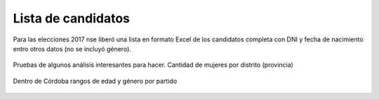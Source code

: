 Lista de candidatos
===================

Para las elecciones 2017 nse liberó una lista en formato Excel de los candidatos completa con DNI y fecha de nacimiento entro otros datos (no se incluyó género). 

.. figure:: /img/publicacion-lista-de-candidatos.png
   :target: https://twitter.com/CamaraElectoral/status/908397946403803136

Pruebas de algunos análisis interesantes para hacer.
Cantidad de mujeres por distrito (provincia)

.. figure:: /img/candidatos-hombres-y-mujeres-por-distrito.png

Dentro de Córdoba rangos de edad y género por partido

.. figure:: /img/edad-y-genero-candidatos-cordoba.png